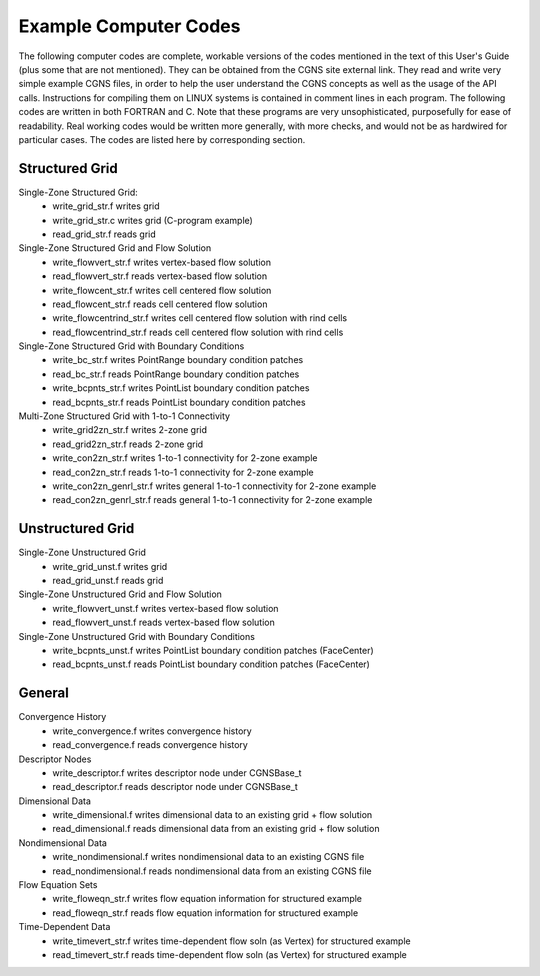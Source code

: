 .. CGNS Documentation files
   See LICENSING/COPYRIGHT at root dir of this documentation sources

Example Computer Codes
----------------------

The following computer codes are complete, workable versions of the codes mentioned in the text of this User's Guide (plus some that are not mentioned). They can be obtained from the CGNS site external link. They read and write very simple example CGNS files, in order to help the user understand the CGNS concepts as well as the usage of the API calls. Instructions for compiling them on LINUX systems is contained in comment lines in each program. The following codes are written in both FORTRAN and C. Note that these programs are very unsophisticated, purposefully for ease of readability. Real working codes would be written more generally, with more checks, and would not be as hardwired for particular cases. The codes are listed here by corresponding section.

Structured Grid
^^^^^^^^^^^^^^^

Single-Zone Structured Grid:
  - write_grid_str.f	   	writes grid
  - write_grid_str.c		writes grid (C-program example)
  - read_grid_str.f		reads grid

Single-Zone Structured Grid and Flow Solution
  - write_flowvert_str.f	   	writes vertex-based flow solution
  - read_flowvert_str.f		reads vertex-based flow solution
  - write_flowcent_str.f		writes cell centered flow solution
  - read_flowcent_str.f		reads cell centered flow solution
  - write_flowcentrind_str.f		writes cell centered flow solution with rind cells
  - read_flowcentrind_str.f		reads cell centered flow solution with rind cells

Single-Zone Structured Grid with Boundary Conditions
  - write_bc_str.f	   	writes PointRange boundary condition patches
  - read_bc_str.f		reads PointRange boundary condition patches
  - write_bcpnts_str.f		writes PointList boundary condition patches
  - read_bcpnts_str.f		reads PointList boundary condition patches

Multi-Zone Structured Grid with 1-to-1 Connectivity
  - write_grid2zn_str.f	   	writes 2-zone grid
  - read_grid2zn_str.f		reads 2-zone grid
  - write_con2zn_str.f		writes 1-to-1 connectivity for 2-zone example
  - read_con2zn_str.f		reads 1-to-1 connectivity for 2-zone example
  - write_con2zn_genrl_str.f		writes general 1-to-1 connectivity for 2-zone example
  - read_con2zn_genrl_str.f		reads general 1-to-1 connectivity for 2-zone example

Unstructured Grid
^^^^^^^^^^^^^^^^^

Single-Zone Unstructured Grid
	- write_grid_unst.f	   	writes grid
	- read_grid_unst.f		reads grid

Single-Zone Unstructured Grid and Flow Solution
	- write_flowvert_unst.f	   	writes vertex-based flow solution
	- read_flowvert_unst.f		reads vertex-based flow solution

Single-Zone Unstructured Grid with Boundary Conditions
	- write_bcpnts_unst.f	   	writes PointList boundary condition patches (FaceCenter)
	- read_bcpnts_unst.f		reads PointList boundary condition patches (FaceCenter)

General
^^^^^^^

Convergence History
	- write_convergence.f	   	writes convergence history
	- read_convergence.f		reads convergence history

Descriptor Nodes
	- write_descriptor.f	   	writes descriptor node under CGNSBase_t
	- read_descriptor.f		reads descriptor node under CGNSBase_t

Dimensional Data
	- write_dimensional.f	   	writes dimensional data to an existing grid + flow solution
	- read_dimensional.f		reads dimensional data from an existing grid + flow solution

Nondimensional Data
	- write_nondimensional.f	   	writes nondimensional data to an existing CGNS file
	- read_nondimensional.f		reads nondimensional data from an existing CGNS file

Flow Equation Sets
	- write_floweqn_str.f	   	writes flow equation information for structured example
	- read_floweqn_str.f		reads flow equation information for structured example

Time-Dependent Data
	- write_timevert_str.f	   	writes time-dependent flow soln (as Vertex) for structured example
	- read_timevert_str.f		reads time-dependent flow soln (as Vertex) for structured example

.. last line
